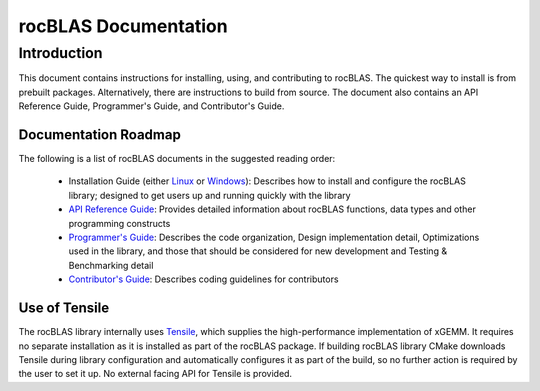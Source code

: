 =====================
rocBLAS Documentation
=====================

------------
Introduction
------------

This document contains instructions for installing, using, and contributing to rocBLAS.
The quickest way to install is from prebuilt packages. Alternatively, there are instructions to build from source. The document also contains an API Reference Guide, Programmer's Guide, and Contributor's Guide.

Documentation Roadmap
^^^^^^^^^^^^^^^^^^^^^
The following is a list of rocBLAS documents in the suggested reading order:

 - Installation Guide (either `Linux <Linux_Install_Guide.html>`__ or `Windows <Windows_Install_Guide.html>`__): Describes how to install and configure the rocBLAS library; designed to get users up and running quickly with the library
 - `API Reference Guide <API_Reference_Guide.html>`__: Provides detailed information about rocBLAS functions, data types and other programming constructs
 - `Programmer's Guide <Programmers_Guide.html>`__: Describes the code organization, Design implementation detail, Optimizations used in the library, and those that should be considered for new development and Testing & Benchmarking detail
 - `Contributor's Guide <Contributors_Guide.html>`__: Describes coding guidelines for contributors


Use of Tensile
^^^^^^^^^^^^^^

The rocBLAS library internally uses
`Tensile <https://github.com/ROCmSoftwarePlatform/Tensile>`__, which
supplies the high-performance implementation of xGEMM. It requires no separate installation as it is installed as part of the rocBLAS package.
If building rocBLAS library CMake downloads Tensile during library configuration and automatically
configures it as part of the build, so no further action is required by the
user to set it up.  No external facing API for Tensile is provided.
